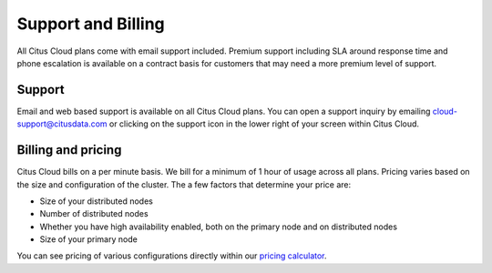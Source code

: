 Support and Billing
###################

All Citus Cloud plans come with email support included. Premium support including SLA around response time and phone escalation is available on a contract basis for customers that may need a more premium level of support.

Support
-------

Email and web based support is available on all Citus Cloud plans. You can open a support inquiry by emailing cloud-support@citusdata.com or clicking on the support icon in the lower right of your screen within Citus Cloud.

Billing and pricing 
-------------------

Citus Cloud bills on a per minute basis. We bill for a minimum of 1 hour of usage across all plans. Pricing varies based on the size and configuration of the cluster. The a few factors that determine your price are:

- Size of your distributed nodes
- Number of distributed nodes
- Whether you have high availability enabled, both on the primary node and on distributed nodes
- Size of your primary node

You can see pricing of various configurations directly within our `pricing calculator <https://console.citusdata.com>`_. 

.. raw:: html

  <script type="text/javascript">
  Intercom('trackEvent', 'docs-cloud-pageview');
  </script>
